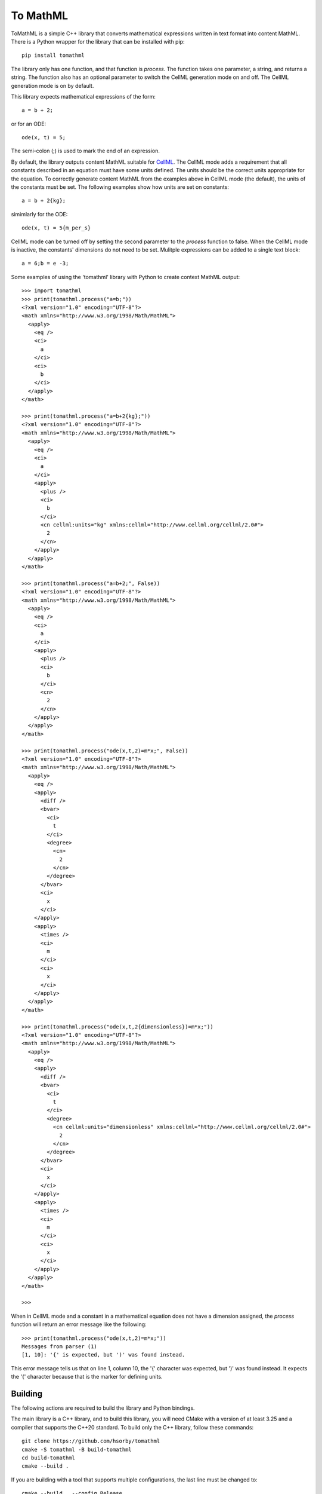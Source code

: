 
To MathML
=========

ToMathML is a simple C++ library that converts mathematical expressions written in text format into content MathML.
There is a Python wrapper for the library that can be installed with pip::

  pip install tomathml

The library only has one function, and that function is *process*.
The function takes one parameter, a string, and returns a string.
The function also has an optional parameter to switch the CellML generation mode on and off.
The CellML generation mode is on by default.

This library expects mathematical expressions of the form::

  a = b + 2;

or for an ODE::

  ode(x, t) = 5;

The semi-colon (;) is used to mark the end of an expression.

By default, the library outputs content MathML suitable for `CellML <cellml.org>`_.
The CellML mode adds a requirement that all constants described in an equation must have some units defined.
The units should be the correct units appropriate for the equation.
To correctly generate content MathML from the examples above in CellML mode (the default), the units of the constants must be set.
The following examples show how units are set on constants::

  a = b + 2{kg};

simimlarly for the ODE::

  ode(x, t) = 5{m_per_s}

CellML mode can be turned off by setting the second parameter to the *process* function to false.
When the CellML mode is inactive, the constants' dimensions do not need to be set.
Mulitple expressions can be added to a single text block::

  a = 6;b = e -3;

Some examples of using the 'tomathml' library with Python to create context MathML output::

  >>> import tomathml
  >>> print(tomathml.process("a=b;"))
  <?xml version="1.0" encoding="UTF-8"?>
  <math xmlns="http://www.w3.org/1998/Math/MathML">
    <apply>
      <eq />
      <ci>
        a
      </ci>
      <ci>
        b
      </ci>
    </apply>
  </math>

  >>> print(tomathml.process("a=b+2{kg};"))
  <?xml version="1.0" encoding="UTF-8"?>
  <math xmlns="http://www.w3.org/1998/Math/MathML">
    <apply>
      <eq />
      <ci>
        a
      </ci>
      <apply>
        <plus />
        <ci>
          b
        </ci>
        <cn cellml:units="kg" xmlns:cellml="http://www.cellml.org/cellml/2.0#">
          2
        </cn>
      </apply>
    </apply>
  </math>

  >>> print(tomathml.process("a=b+2;", False))
  <?xml version="1.0" encoding="UTF-8"?>
  <math xmlns="http://www.w3.org/1998/Math/MathML">
    <apply>
      <eq />
      <ci>
        a
      </ci>
      <apply>
        <plus />
        <ci>
          b
        </ci>
        <cn>
          2
        </cn>
      </apply>
    </apply>
  </math>

  >>> print(tomathml.process("ode(x,t,2)=m*x;", False))
  <?xml version="1.0" encoding="UTF-8"?>
  <math xmlns="http://www.w3.org/1998/Math/MathML">
    <apply>
      <eq />
      <apply>
        <diff />
        <bvar>
          <ci>
            t
          </ci>
          <degree>
            <cn>
              2
            </cn>
          </degree>
        </bvar>
        <ci>
          x
        </ci>
      </apply>
      <apply>
        <times />
        <ci>
          m
        </ci>
        <ci>
          x
        </ci>
      </apply>
    </apply>
  </math>

  >>> print(tomathml.process("ode(x,t,2{dimensionless})=m*x;"))
  <?xml version="1.0" encoding="UTF-8"?>
  <math xmlns="http://www.w3.org/1998/Math/MathML">
    <apply>
      <eq />
      <apply>
        <diff />
        <bvar>
          <ci>
            t
          </ci>
          <degree>
            <cn cellml:units="dimensionless" xmlns:cellml="http://www.cellml.org/cellml/2.0#">
              2
            </cn>
          </degree>
        </bvar>
        <ci>
          x
        </ci>
      </apply>
      <apply>
        <times />
        <ci>
          m
        </ci>
        <ci>
          x
        </ci>
      </apply>
    </apply>
  </math>

  >>>


When in CellML mode and a constant in a mathematical equation does not have a dimension assigned, the *process* function will return an error message like the following::

  >>> print(tomathml.process("ode(x,t,2)=m*x;"))
  Messages from parser (1)
  [1, 10]: '{' is expected, but ')' was found instead.

This error message tells us that on line 1, column 10, the '{' character was expected, but ')' was found instead.
It expects the '{' character because that is the marker for defining units.

Building
--------

The following actions are required to build the library and Python bindings.

The main library is a C++ library, and to build this library, you will need CMake with a version of at least 3.25 and a compiler that supports the C++20 standard.
To build only the C++ library, follow these commands::

  git clone https://github.com/hsorby/tomathml
  cmake -S tomathml -B build-tomathml
  cd build-tomathml
  cmake --build .

If you are building with a tool that supports multiple configurations, the last line must be changed to::

  cmake --build . --config Release

The text *Release* in this command can be replaced with the name of the configuration desired.

If you wish to build the Python bindings, you will need, in addition to the above requirements, the `Doxygen <https://www.doxygen.nl/download.html>`_ application and a version of Python (as a virtual environment) with *nanobind* installed.
CMake must be able to find the *Doxygen* application and *nanobind*.
If CMake cannot find these tools, the bindings will not be able to be built.
To install *Doxygen*, follow the platform-specific instructions that match your operating system.
To make *nanobind* available, create a Python virtual environment, install *nanobind* and activate the virtual environment.
For a Linux or macOS operating system, this can be done from the terminal with the following commands::

  python -m venv venv_nanobind
  source venv_nanobind/bin/activate
  pip install nanobind

For the Windows operating system, this can be done from the *cmd* application with the following::

  python -m venv venv_nanobind
  ./venv_nanobind/Scripts/Activate
  pip install nanobind

When the library is configured and *Doxygen* and *nanobind* are found, the bindings will be built at the same time as the library.
Following the instructions on building above, will create the binding library for Python.

Installing
----------

The C++ library cannot be installed at this time.
However, the Python bindings can be.
To install the Python bindings, perform the following commands::

  cd build-tomathml
  pip install .

Ensure an active Python virtual environment that matches the Python version the library was built for is currently available.
With newer Python versions, 3.12 and beyond, the stable API means you can install the bindings from older Python environments into newer Python environments.

Testing
-------

The C++ library has some tests that can be run with *ctest*.
To run the tests after building the library, perform the following commands::

  cd build-tomathml
  ctest
